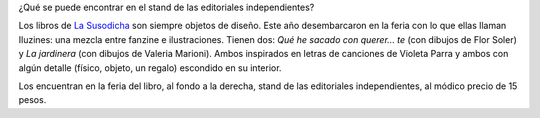 .. title: Iluzines de las susodichas
.. slug: iluzines-de-las-susodichas
.. date: 2015-09-14 21:20:17 UTC-03:00
.. tags: Feria del Libro de Santa Fe 2015, La Susodicha, Flor Soler, Valeria Marioni, Violeta Parra
.. category: 
.. link: 
.. description: 
.. type: text

¿Qué se puede encontrar en el stand de las editoriales independientes?

Los libros de `La Susodicha <https://www.facebook.com/lasusodichaediciones>`_
son siempre objetos de diseño. Este año desembarcaron en la feria
con lo que ellas llaman Iluzines: una mezcla entre fanzine e ilustraciones. Tienen dos:
*Qué he sacado con querer... te* (con dibujos de Flor Soler)
y *La jardinera* (con dibujos de Valeria Marioni).
Ambos inspirados en letras de canciones de Violeta Parra y ambos con algún detalle
(físico, objeto, un regalo) escondido en su interior.
   
.. nanogallery::
   :theme: light
   :thumbnailwidth: 256
   :maxItemsPerLine: 2

   /posts/iluzines-de-las-susodichas/flor1.jpg
   /posts/iluzines-de-las-susodichas/flor2.jpg
   /posts/iluzines-de-las-susodichas/vale1.jpg
   /posts/iluzines-de-las-susodichas/vale2.jpg

Los encuentran en la feria del libro, al fondo a la derecha, stand de las editoriales
independientes, al módico precio de 15 pesos.
